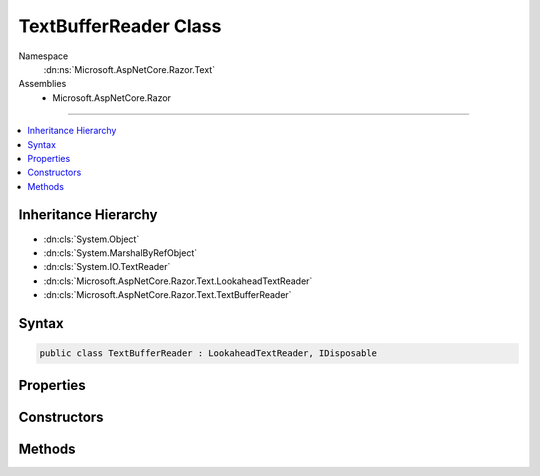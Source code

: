 

TextBufferReader Class
======================





Namespace
    :dn:ns:`Microsoft.AspNetCore.Razor.Text`
Assemblies
    * Microsoft.AspNetCore.Razor

----

.. contents::
   :local:



Inheritance Hierarchy
---------------------


* :dn:cls:`System.Object`
* :dn:cls:`System.MarshalByRefObject`
* :dn:cls:`System.IO.TextReader`
* :dn:cls:`Microsoft.AspNetCore.Razor.Text.LookaheadTextReader`
* :dn:cls:`Microsoft.AspNetCore.Razor.Text.TextBufferReader`








Syntax
------

.. code-block:: csharp

    public class TextBufferReader : LookaheadTextReader, IDisposable








.. dn:class:: Microsoft.AspNetCore.Razor.Text.TextBufferReader
    :hidden:

.. dn:class:: Microsoft.AspNetCore.Razor.Text.TextBufferReader

Properties
----------

.. dn:class:: Microsoft.AspNetCore.Razor.Text.TextBufferReader
    :noindex:
    :hidden:

    
    .. dn:property:: Microsoft.AspNetCore.Razor.Text.TextBufferReader.CurrentLocation
    
        
        :rtype: Microsoft.AspNetCore.Razor.SourceLocation
    
        
        .. code-block:: csharp
    
            public override SourceLocation CurrentLocation
            {
                get;
            }
    

Constructors
------------

.. dn:class:: Microsoft.AspNetCore.Razor.Text.TextBufferReader
    :noindex:
    :hidden:

    
    .. dn:constructor:: Microsoft.AspNetCore.Razor.Text.TextBufferReader.TextBufferReader(Microsoft.AspNetCore.Razor.Text.ITextBuffer)
    
        
    
        
        :type buffer: Microsoft.AspNetCore.Razor.Text.ITextBuffer
    
        
        .. code-block:: csharp
    
            public TextBufferReader(ITextBuffer buffer)
    

Methods
-------

.. dn:class:: Microsoft.AspNetCore.Razor.Text.TextBufferReader
    :noindex:
    :hidden:

    
    .. dn:method:: Microsoft.AspNetCore.Razor.Text.TextBufferReader.BeginLookahead()
    
        
        :rtype: System.IDisposable
    
        
        .. code-block:: csharp
    
            public override IDisposable BeginLookahead()
    
    .. dn:method:: Microsoft.AspNetCore.Razor.Text.TextBufferReader.CancelBacktrack()
    
        
    
        
        .. code-block:: csharp
    
            public override void CancelBacktrack()
    
    .. dn:method:: Microsoft.AspNetCore.Razor.Text.TextBufferReader.Dispose(System.Boolean)
    
        
    
        
        :type disposing: System.Boolean
    
        
        .. code-block:: csharp
    
            protected override void Dispose(bool disposing)
    
    .. dn:method:: Microsoft.AspNetCore.Razor.Text.TextBufferReader.Peek()
    
        
        :rtype: System.Int32
    
        
        .. code-block:: csharp
    
            public override int Peek()
    
    .. dn:method:: Microsoft.AspNetCore.Razor.Text.TextBufferReader.Read()
    
        
        :rtype: System.Int32
    
        
        .. code-block:: csharp
    
            public override int Read()
    

